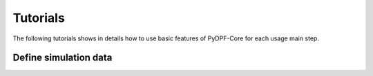 .. _ref_main_entities:

Tutorials
---------

The following tutorials shows in details how to use basic features of PyDPF-Core
for each usage main step.

Define simulation data
~~~~~~~~~~~~~~~~~~~~~~

.. card-carousel:: 2

    .. card:: DPF model
       :link: user_guide_model
       :link-type: ref
       :width: 25%
       :text-align: center

    .. card:: DPF model
       :link: user_guide_model
       :link-type: ref
       :width: 25%
       :text-align: center

    .. card:: Fields container and fields
       :link: ref_user_guide_fields_container
       :link-type: ref
       :width: 25%
       :text-align: center

    .. card:: Operators
       :link: ref_user_guide_operators
       :link-type: ref
       :width: 25%
       :text-align: center







